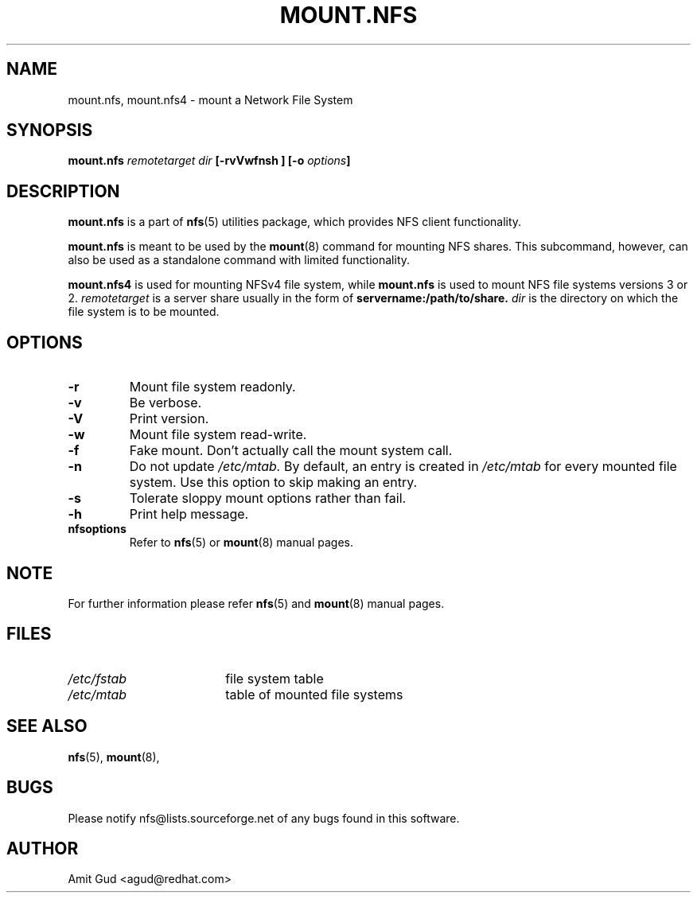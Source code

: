 .\"@(#)mount.nfs.8"
.TH MOUNT.NFS 8 "5 Jun 2006"
.SH NAME
mount.nfs, mount.nfs4 \- mount a Network File System
.SH SYNOPSIS
.BI "mount.nfs" " remotetarget dir" " [\-rvVwfnsh ] [\-o " options "]
.SH DESCRIPTION
.BR mount.nfs
is a part of 
.BR nfs (5)
utilities package, which provides NFS client functionality.

.BR mount.nfs 
is meant to be used by the
.BR mount (8)
command for mounting NFS shares. This subcommand, however, can also be used as a standalone command with limited functionality.

.BR mount.nfs4 
is used for mounting NFSv4 file system, while 
.BR mount.nfs 
is used to mount NFS file systems versions 3 or 2.
.I remotetarget 
is a server share usually in the form of 
.BR servername:/path/to/share.
.I dir 
is the directory on which the file system is to be mounted.

.SH OPTIONS
.TP
.BI "\-r"
Mount file system readonly.
.TP
.BI "\-v"
Be verbose.
.TP
.BI "\-V"
Print version.
.TP
.BI "\-w"
Mount file system read-write.
.TP
.BI "\-f"
Fake mount. Don't actually call the mount system call.
.TP
.BI "\-n"
Do not update 
.I /etc/mtab. 
By default, an entry is created in 
.I /etc/mtab 
for every mounted file system. Use this option to skip making an entry.
.TP
.BI "\-s"
Tolerate sloppy mount options rather than fail.
.TP
.BI "\-h"
Print help message.
.TP
.BI "nfsoptions"
Refer to 
.BR nfs (5)
or
.BR mount (8) 
manual pages.

.SH NOTE
For further information please refer 
.BR nfs (5)
and
.BR mount (8)
manual pages.

.SH FILES
.TP 18n
.I /etc/fstab
file system table
.TP
.I /etc/mtab
table of mounted file systems

.PD
.SH "SEE ALSO"
.BR nfs (5),
.BR mount (8),

.SH "BUGS"
Please notify nfs@lists.sourceforge.net of any bugs found in this software.

.SH "AUTHOR"
Amit Gud <agud@redhat.com>
